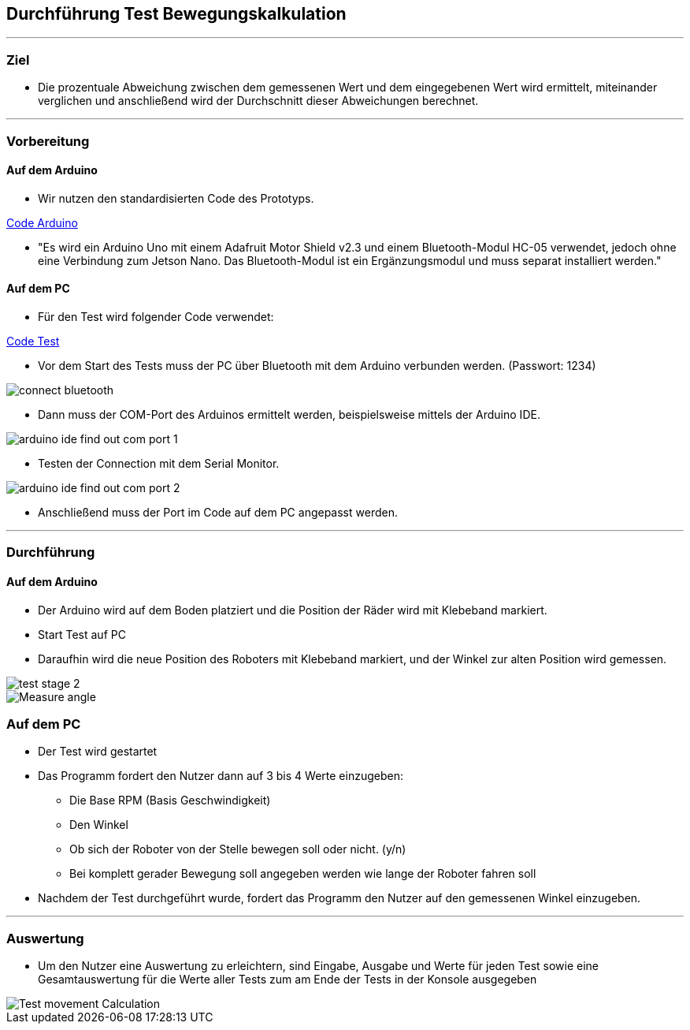 :imagesdir: Movement_calculation_test

== Durchführung Test Bewegungskalkulation

''''

=== Ziel

- Die prozentuale Abweichung zwischen dem gemessenen Wert und dem eingegebenen Wert wird ermittelt, miteinander verglichen und anschließend wird der Durchschnitt dieser Abweichungen berechnet.

''''

=== Vorbereitung

==== Auf dem Arduino

- Wir nutzen den standardisierten Code des Prototyps.

https://github.com/tBuddy00/Follow-Me-Roboter/tree/main/src/Arduino/Skript/serial_read/serial_read.ino[Code Arduino]

- "Es wird ein Arduino Uno mit einem Adafruit Motor Shield v2.3 und einem Bluetooth-Modul HC-05 verwendet, jedoch ohne eine Verbindung zum Jetson Nano. Das Bluetooth-Modul ist ein Ergänzungsmodul und muss separat installiert werden."

==== Auf dem PC

- Für den Test wird folgender Code verwendet:

https://github.com/tBuddy00/Follow-Me-Roboter/tree/main/src/Arduino/Test/calculate_movement_test.py[Code Test]

- Vor dem Start des Tests muss der PC über Bluetooth mit dem Arduino verbunden werden. (Passwort: 1234)

image::connect_bluetooth.png[]

- Dann muss der COM-Port des Arduinos ermittelt werden, beispielsweise mittels der Arduino IDE.

image::arduino_ide_find_out_com_port_1.png[]

- Testen der Connection mit dem Serial Monitor.

image::arduino_ide_find_out_com_port_2.png[]

- Anschließend muss der Port im Code auf dem PC angepasst werden.

''''

=== Durchführung

==== Auf dem Arduino

- Der Arduino wird auf dem Boden platziert und die Position der Räder wird mit Klebeband markiert.

- Start Test auf PC

- Daraufhin wird die neue Position des Roboters mit Klebeband markiert, und der Winkel zur alten Position wird gemessen.

image::test_stage_2.png[]

image::Measure_angle.png[]

=== Auf dem PC
- Der Test wird gestartet

- Das Programm fordert den Nutzer dann auf 3 bis 4 Werte einzugeben:

* Die Base RPM (Basis Geschwindigkeit)

* Den Winkel

* Ob sich der Roboter von der Stelle bewegen soll oder nicht. (y/n)

* Bei komplett gerader Bewegung soll angegeben werden wie lange der Roboter fahren soll

- Nachdem der Test durchgeführt wurde, fordert das Programm den Nutzer auf den gemessenen Winkel einzugeben.

''''

=== Auswertung

- Um den Nutzer eine Auswertung zu erleichtern, sind Eingabe, Ausgabe und Werte für jeden Test sowie eine Gesamtauswertung für die Werte aller Tests zum am Ende der Tests in der Konsole ausgegeben

image::Test_movement_Calculation.PNG[]